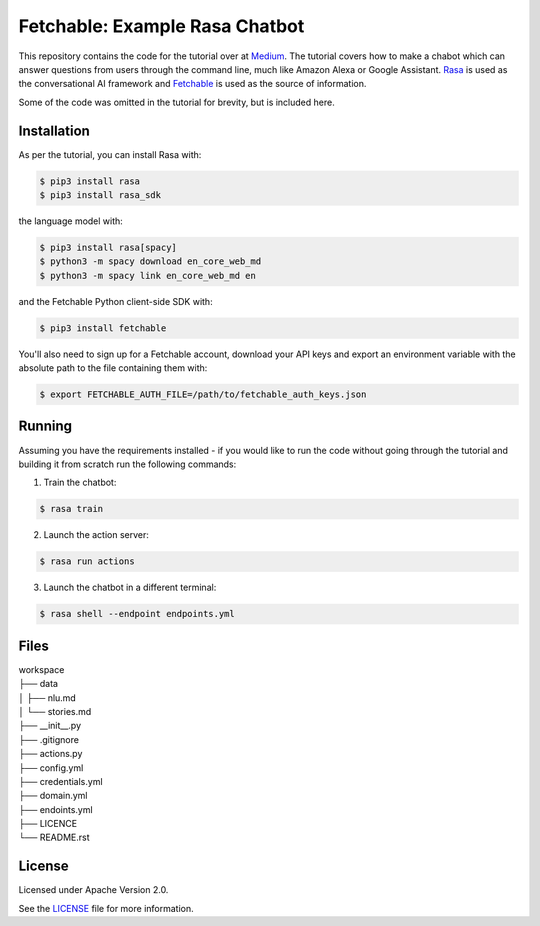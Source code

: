 ===============================
Fetchable: Example Rasa Chatbot
===============================

This repository contains the code for the tutorial over at `Medium <https://medium.com/p/2f61e5dfebe8>`_. The tutorial covers how to make a chabot which can answer questions from users through the command line, much like Amazon Alexa or Google Assistant. `Rasa <https://rasa.com/>`_ is used as the conversational AI framework and `Fetchable <https://fetchable.ai>`_ is used as the source of information.

Some of the code was omitted in the tutorial for brevity, but is included here.

Installation
============

As per the tutorial, you can install Rasa with:

.. code-block:: sh

   $ pip3 install rasa
   $ pip3 install rasa_sdk

the language model with:

.. code-block:: sh

   $ pip3 install rasa[spacy]
   $ python3 -m spacy download en_core_web_md
   $ python3 -m spacy link en_core_web_md en

and the Fetchable Python client-side SDK with:

.. code-block:: sh

   $ pip3 install fetchable

You'll also need to sign up for a Fetchable account, download your API keys and export an environment variable with the absolute path to the file containing them with:

.. code-block:: sh

   $ export FETCHABLE_AUTH_FILE=/path/to/fetchable_auth_keys.json

Running
=======

Assuming you have the requirements installed - if you would like to run the code without going through the tutorial and building it from scratch run the following commands:

1. Train the chatbot:

.. code-block:: sh

   $ rasa train

2. Launch the action server:

.. code-block:: sh

   $ rasa run actions

3. Launch the chatbot in a different terminal:

.. code-block:: sh

   $ rasa shell --endpoint endpoints.yml


Files
=====

| workspace
| ├── data
| │   ├── nlu.md
| │   └── stories.md
| ├── __init__.py
| ├── .gitignore
| ├── actions.py
| ├── config.yml
| ├── credentials.yml
| ├── domain.yml
| ├── endoints.yml
| ├── LICENCE
| └── README.rst


License
=======
Licensed under Apache Version 2.0.

See the `LICENSE <LICENSE>`_ file for more information.
